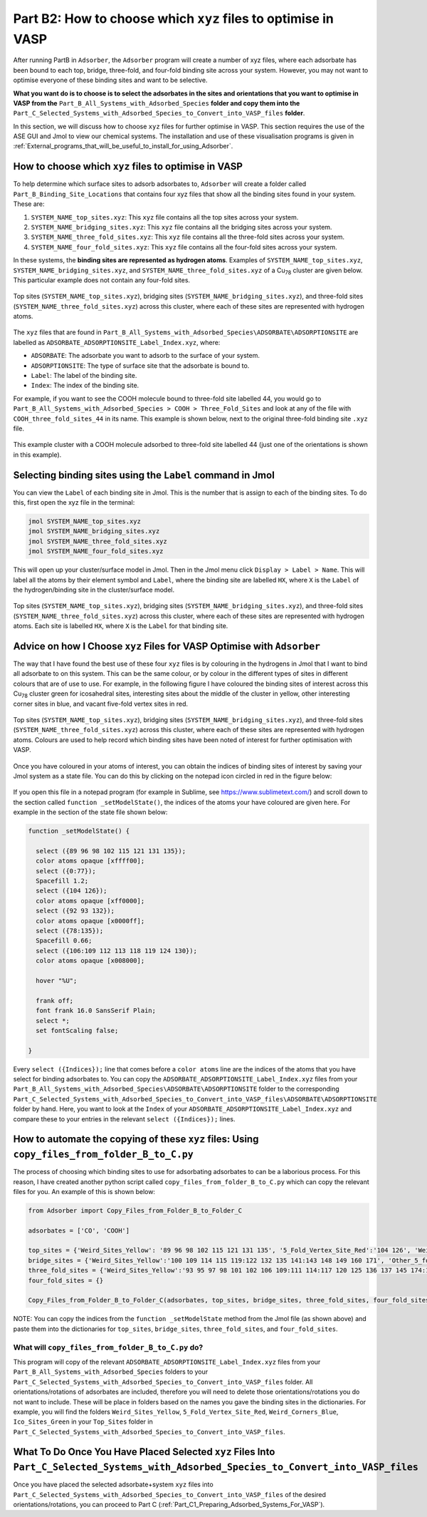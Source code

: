 .. _Part_B2_What_to_do_with_files_from_Part_B:

Part B2: How to choose which ``xyz`` files to optimise in VASP
##############################################################

After running PartB in ``Adsorber``, the ``Adsorber`` program will create a number of xyz files, where each adsorbate has been bound to each top, bridge, three-fold, and four-fold binding site across your system. However, you may not want to optimise everyone of these binding sites and want to be selective. 

**What you want do is to choose is to select the adsorbates in the sites and orientations that you want to optimise in VASP from the** ``Part_B_All_Systems_with_Adsorbed_Species`` **folder and copy them into the** ``Part_C_Selected_Systems_with_Adsorbed_Species_to_Convert_into_VASP_files`` **folder**.

In this section, we will discuss how to choose ``xyz`` files for further optimise in VASP. This section requires the use of the ASE GUI and Jmol to view our chemical systems. The installation and use of these visualisation programs is given in :ref:`External_programs_that_will_be_useful_to_install_for_using_Adsorber`.

How to choose which ``xyz`` files to optimise in VASP
-----------------------------------------------------

To help determine which surface sites to adsorb adsorbates to, ``Adsorber`` will create a folder called ``Part_B_Binding_Site_Locations`` that contains four xyz files that show all the binding sites found in your system. These are:

1. ``SYSTEM_NAME_top_sites.xyz``: This ``xyz`` file contains all the top sites across your system. 
2. ``SYSTEM_NAME_bridging_sites.xyz``: This ``xyz`` file contains all the bridging sites across your system. 
3. ``SYSTEM_NAME_three_fold_sites.xyz``: This ``xyz`` file contains all the three-fold sites across your system. 
4. ``SYSTEM_NAME_four_fold_sites.xyz``: This ``xyz`` file contains all the four-fold sites across your system. 

In these systems, the **binding sites are represented as hydrogen atoms**. Examples of ``SYSTEM_NAME_top_sites.xyz``, ``SYSTEM_NAME_bridging_sites.xyz``, and ``SYSTEM_NAME_three_fold_sites.xyz`` of a Cu\ :sub:`78`\  cluster are given below. This particular example does not contain any four-fold sites. 

.. figure:: Images/Outputs/binding_sites_original.png
   :align: center
   :figwidth: 100%
   :width: 900
   :alt: binding_sites

   Top sites (``SYSTEM_NAME_top_sites.xyz``), bridging sites (``SYSTEM_NAME_bridging_sites.xyz``), and three-fold sites (``SYSTEM_NAME_three_fold_sites.xyz``) across this cluster, where each of these sites are represented with hydrogen atoms. 

The ``xyz`` files that are found in ``Part_B_All_Systems_with_Adsorbed_Species\ADSORBATE\ADSORPTIONSITE`` are labelled as ``ADSORBATE_ADSORPTIONSITE_Label_Index.xyz``, where:

* ``ADSORBATE``: The adsorbate you want to adsorb to the surface of your system.
* ``ADSORPTIONSITE``: The type of surface site that the adsorbate is bound to.
* ``Label``: The label of the binding site.
* ``Index``: The index of the binding site. 

For example, if you want to see the COOH molecule bound to three-fold site labelled 44, you would go to ``Part_B_All_Systems_with_Adsorbed_Species > COOH > Three_Fold_Sites`` and look at any of the file with ``COOH_three_fold_sites_44`` in its name. This example is shown below, next to the original three-fold binding site ``.xyz`` file. 

.. figure:: Images/Outputs/placement_of_adsorbate.png
   :align: center
   :figwidth: 100%
   :width: 600
   :alt: placement_of_adsorbate

   This example cluster with a COOH molecule adsorbed to three-fold site labelled 44 (just one of the orientations is shown in this example).

Selecting binding sites using the ``Label`` command in Jmol
------------------------------------------------------------

You can view the ``Label`` of each binding site in Jmol. This is the number that is assign to each of the binding sites. To do this, first open the xyz file in the terminal:  

.. code-block:: bash

  jmol SYSTEM_NAME_top_sites.xyz
  jmol SYSTEM_NAME_bridging_sites.xyz
  jmol SYSTEM_NAME_three_fold_sites.xyz
  jmol SYSTEM_NAME_four_fold_sites.xyz

This will open up your cluster/surface model in Jmol. Then in the Jmol menu click ``Display > Label > Name``. This will label all the atoms by their element symbol and ``Label``, where the binding site are labelled ``HX``, where ``X`` is the ``Label`` of the hydrogen/binding site in the cluster/surface model. 

.. figure:: Images/Outputs/binding_sites_labelled.png
   :align: center
   :figwidth: 100%
   :width: 900
   :alt: binding_sites_labelled

   Top sites (``SYSTEM_NAME_top_sites.xyz``), bridging sites (``SYSTEM_NAME_bridging_sites.xyz``), and three-fold sites (``SYSTEM_NAME_three_fold_sites.xyz``) across this cluster, where each of these sites are represented with hydrogen atoms. Each site is labelled ``HX``, where ``X`` is the ``Label`` for that binding site. 

Advice on how I Choose ``xyz`` Files for VASP Optimise with ``Adsorber``
------------------------------------------------------------------------

The way that I have found the best use of these four ``xyz`` files is by colouring in the hydrogens in Jmol that I want to bind all adsorbate to on this system. This can be the same colour, or by colour in the different types of sites in different colours that are of use to use. For example, in the following figure I have coloured the binding sites of interest across this Cu\ :sub:`78`\  cluster green for icosahedral sites, interesting sites about the middle of the cluster in yellow, other interesting corner sites in blue, and vacant five-fold vertex sites in red. 

.. figure:: Images/Outputs/binding_sites_coloured.png
   :align: center
   :figwidth: 100%
   :width: 900
   :alt: binding_sites_coloured

   Top sites (``SYSTEM_NAME_top_sites.xyz``), bridging sites (``SYSTEM_NAME_bridging_sites.xyz``), and three-fold sites (``SYSTEM_NAME_three_fold_sites.xyz``) across this cluster, where each of these sites are represented with hydrogen atoms. Colours are used to help record which binding sites have been noted of interest for further optimisation with VASP. 

Once you have coloured in your atoms of interest, you can obtain the indices of binding sites of interest by saving your Jmol system as a state file. You can do this by clicking on the notepad icon circled in red in the figure below:

.. figure:: Images/Outputs/save_state_example_circled.png
   :align: center
   :figwidth: 100%
   :width: 400
   :alt: save_state_example_circled

If you open this file in a notepad program (for example in Sublime, see https://www.sublimetext.com/) and scroll down to the section called ``function _setModelState()``, the indices of the atoms your have coloured are given here. For example in the section of the state file shown below:

.. code-block:: 

   function _setModelState() {

     select ({89 96 98 102 115 121 131 135});
     color atoms opaque [xffff00];
     select ({0:77});
     Spacefill 1.2;
     select ({104 126});
     color atoms opaque [xff0000];
     select ({92 93 132});
     color atoms opaque [x0000ff];
     select ({78:135});
     Spacefill 0.66;
     select ({106:109 112 113 118 119 124 130});
     color atoms opaque [x008000];

     hover "%U";

     frank off;
     font frank 16.0 SansSerif Plain;
     select *;
     set fontScaling false;

   }

Every ``select ({Indices});`` line that comes before a ``color atoms`` line are the indices of the atoms that you have select for binding adsorbates to. You can copy the ``ADSORBATE_ADSORPTIONSITE_Label_Index.xyz`` files from your ``Part_B_All_Systems_with_Adsorbed_Species\ADSORBATE\ADSORPTIONSITE`` folder to the corresponding ``Part_C_Selected_Systems_with_Adsorbed_Species_to_Convert_into_VASP_files\ADSORBATE\ADSORPTIONSITE`` folder by hand. Here, you want to look at the ``Index`` of your ``ADSORBATE_ADSORPTIONSITE_Label_Index.xyz`` and compare these to your entries in the relevant ``select ({Indices});`` lines. 

How to automate the copying of these ``xyz`` files: Using ``copy_files_from_folder_B_to_C.py``
----------------------------------------------------------------------------------------------

The process of choosing which binding sites to use for adsorbating adsorbates to can be a laborious process. For this reason, I have created another python script called ``copy_files_from_folder_B_to_C.py`` which can copy the relevant files for you. An example of this is shown below: 

.. code-block:: python

   from Adsorber import Copy_Files_from_Folder_B_to_Folder_C

   adsorbates = ['CO', 'COOH']

   top_sites = {'Weird_Sites_Yellow': '89 96 98 102 115 121 131 135', '5_Fold_Vertex_Site_Red':'104 126', 'Weird_Corners_Blue':'92 93 132', 'Ico_Sites_Green':'106:109 112 113 118 119 124 130'}
   bridge_sites = {'Weird_Sites_Yellow':'100 109 114 115 119:122 132 135 141:143 148 149 160 171', 'Other_5_fold_Sites_Blue':'99 123 126 127 130 131 150 152 157 158 227 229 241 245', 'Ico_Like_Green':'155 164 173:188 191 193 195 197:204 214 217:223 225 228 235 242 244'}
   three_fold_sites = {'Weird_Sites_Yellow':'93 95 97 98 101 102 106 109:111 114:117 120 125 136 137 145 174:176 187', 'Ico_Like_Green':'132 133 138:140 147:163 165:170 178:186 191'}
   four_fold_sites = {}

   Copy_Files_from_Folder_B_to_Folder_C(adsorbates, top_sites, bridge_sites, three_fold_sites, four_fold_sites)

NOTE: You can copy the indices from the ``function _setModelState`` method from the Jmol file (as shown above) and paste them into the dictionaries for ``top_sites``, ``bridge_sites``, ``three_fold_sites``, and ``four_fold_sites``. 

What will ``copy_files_from_folder_B_to_C.py`` do?
==================================================

This program will copy of the relevant ``ADSORBATE_ADSORPTIONSITE_Label_Index.xyz`` files from your ``Part_B_All_Systems_with_Adsorbed_Species`` folders to your ``Part_C_Selected_Systems_with_Adsorbed_Species_to_Convert_into_VASP_files`` folder. All orientations/rotations of adsorbates are included, therefore you will need to delete those orientations/rotations you do not want to include. These will be place in folders based on the names you gave the binding sites in the dictionaries. For example, you will find the folders ``Weird_Sites_Yellow``, ``5_Fold_Vertex_Site_Red``, ``Weird_Corners_Blue``, ``Ico_Sites_Green`` in your ``Top_Sites`` folder in ``Part_C_Selected_Systems_with_Adsorbed_Species_to_Convert_into_VASP_files``. 

What To Do Once You Have Placed Selected ``xyz`` Files Into ``Part_C_Selected_Systems_with_Adsorbed_Species_to_Convert_into_VASP_files``
----------------------------------------------------------------------------------------------------------------------------------------

Once you have placed the selected adsorbate+system ``xyz`` files into ``Part_C_Selected_Systems_with_Adsorbed_Species_to_Convert_into_VASP_files`` of the desired orientations/rotations, you can proceed to Part C (:ref:`Part_C1_Preparing_Adsorbed_Systems_For_VASP`). 